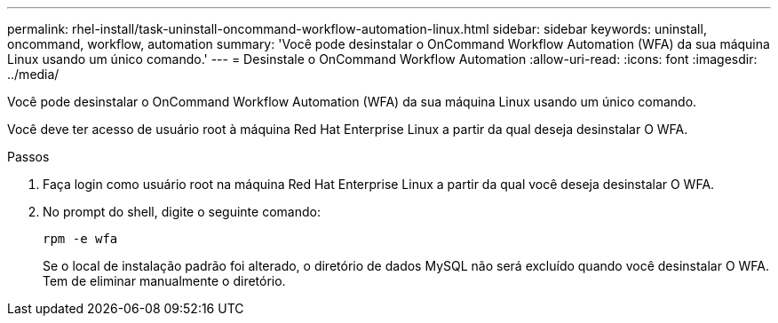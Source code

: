 ---
permalink: rhel-install/task-uninstall-oncommand-workflow-automation-linux.html 
sidebar: sidebar 
keywords: uninstall, oncommand, workflow, automation 
summary: 'Você pode desinstalar o OnCommand Workflow Automation (WFA) da sua máquina Linux usando um único comando.' 
---
= Desinstale o OnCommand Workflow Automation
:allow-uri-read: 
:icons: font
:imagesdir: ../media/


[role="lead"]
Você pode desinstalar o OnCommand Workflow Automation (WFA) da sua máquina Linux usando um único comando.

Você deve ter acesso de usuário root à máquina Red Hat Enterprise Linux a partir da qual deseja desinstalar O WFA.

.Passos
. Faça login como usuário root na máquina Red Hat Enterprise Linux a partir da qual você deseja desinstalar O WFA.
. No prompt do shell, digite o seguinte comando:
+
`rpm -e wfa`

+
Se o local de instalação padrão foi alterado, o diretório de dados MySQL não será excluído quando você desinstalar O WFA. Tem de eliminar manualmente o diretório.


